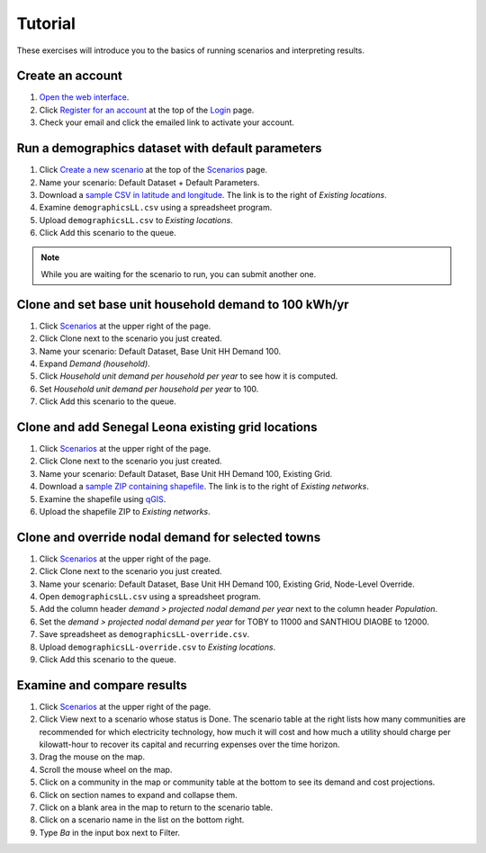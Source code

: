 Tutorial
========

These exercises will introduce you to the basics of running scenarios and interpreting results.


Create an account
-----------------

#. `Open the web interface <http://october.mech.columbia.edu>`_.
#. Click `Register for an account <http://october.mech.columbia.edu/people/register>`_ at the top of the `Login <http://october.mech.columbia.edu/people/login>`_ page.
#. Check your email and click the emailed link to activate your account.


Run a demographics dataset with default parameters
--------------------------------------------------

#. Click `Create a new scenario <http://october.mech.columbia.edu/scenarios/new>`_ at the top of the `Scenarios <http://october.mech.columbia.edu>`_ page.
#. Name your scenario: Default Dataset + Default Parameters.
#. Download a `sample CSV in latitude and longitude <http://october.mech.columbia.edu/files/demographicsLL.csv>`_.  The link is to the right of *Existing locations*.
#. Examine ``demographicsLL.csv`` using a spreadsheet program.
#. Upload ``demographicsLL.csv`` to *Existing locations*.
#. Click Add this scenario to the queue.
   
.. note::

    While you are waiting for the scenario to run, you can submit another one.


Clone and set base unit household demand to 100 kWh/yr
------------------------------------------------------

#. Click `Scenarios <http://october.mech.columbia.edu>`_ at the upper right of the page.
#. Click Clone next to the scenario you just created.
#. Name your scenario: Default Dataset, Base Unit HH Demand 100.
#. Expand `Demand (household)`.
#. Click *Household unit demand per household per year* to see how it is computed.
#. Set *Household unit demand per household per year* to 100.
#. Click Add this scenario to the queue.


Clone and add Senegal Leona existing grid locations
---------------------------------------------------

#. Click `Scenarios <http://october.mech.columbia.edu>`_ at the upper right of the page.
#. Click Clone next to the scenario you just created.
#. Name your scenario: Default Dataset, Base Unit HH Demand 100, Existing Grid.
#. Download a `sample ZIP containing shapefile <http://october.mech.columbia.edu/files/networksXY.zip>`_.  The link is to the right of *Existing networks*.
#. Examine the shapefile using `qGIS <http://www.qgis.org>`_.
#. Upload the shapefile ZIP to *Existing networks*.


Clone and override nodal demand for selected towns
--------------------------------------------------

#. Click `Scenarios <http://october.mech.columbia.edu>`_ at the upper right of the page.
#. Click Clone next to the scenario you just created.
#. Name your scenario: Default Dataset, Base Unit HH Demand 100, Existing Grid, Node-Level Override.
#. Open ``demographicsLL.csv`` using a spreadsheet program.
#. Add the column header *demand > projected nodal demand per year* next to the column header *Population*.
#. Set the *demand > projected nodal demand per year* for TOBY to 11000 and SANTHIOU DIAOBE to 12000.
#. Save spreadsheet as ``demographicsLL-override.csv``.
#. Upload ``demographicsLL-override.csv`` to *Existing locations*.
#. Click Add this scenario to the queue.


Examine and compare results
---------------------------

#. Click `Scenarios <http://october.mech.columbia.edu>`_ at the upper right of the page.
#. Click View next to a scenario whose status is Done.  The scenario table at the right lists how many communities are recommended for which electricity technology, how much it will cost and how much a utility should charge per kilowatt-hour to recover its capital and recurring expenses over the time horizon.
#. Drag the mouse on the map.
#. Scroll the mouse wheel on the map.
#. Click on a community in the map or community table at the bottom to see its demand and cost projections.
#. Click on section names to expand and collapse them.
#. Click on a blank area in the map to return to the scenario table.
#. Click on a scenario name in the list on the bottom right.
#. Type *Ba* in the input box next to Filter.
